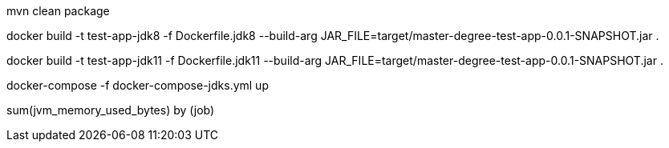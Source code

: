 mvn clean package

docker build -t test-app-jdk8 -f Dockerfile.jdk8 --build-arg JAR_FILE=target/master-degree-test-app-0.0.1-SNAPSHOT.jar .

docker build -t test-app-jdk11 -f Dockerfile.jdk11 --build-arg JAR_FILE=target/master-degree-test-app-0.0.1-SNAPSHOT.jar .

docker-compose -f docker-compose-jdks.yml up

sum(jvm_memory_used_bytes) by (job)
